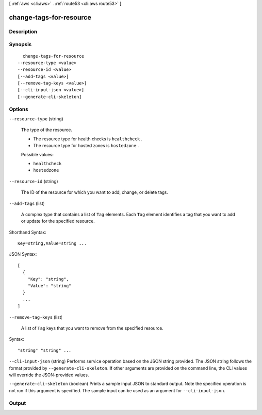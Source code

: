 [ :ref:`aws <cli:aws>` . :ref:`route53 <cli:aws route53>` ]

.. _cli:aws route53 change-tags-for-resource:


************************
change-tags-for-resource
************************



===========
Description
===========



========
Synopsis
========

::

    change-tags-for-resource
  --resource-type <value>
  --resource-id <value>
  [--add-tags <value>]
  [--remove-tag-keys <value>]
  [--cli-input-json <value>]
  [--generate-cli-skeleton]




=======
Options
=======

``--resource-type`` (string)


  The type of the resource.

   

  - The resource type for health checks is ``healthcheck`` .

   

  - The resource type for hosted zones is ``hostedzone`` .

  

  Possible values:

  
  *   ``healthcheck``

  
  *   ``hostedzone``

  

  

``--resource-id`` (string)


  The ID of the resource for which you want to add, change, or delete tags.

  

``--add-tags`` (list)


  A complex type that contains a list of ``Tag`` elements. Each ``Tag`` element identifies a tag that you want to add or update for the specified resource.

  



Shorthand Syntax::

    Key=string,Value=string ...




JSON Syntax::

  [
    {
      "Key": "string",
      "Value": "string"
    }
    ...
  ]



``--remove-tag-keys`` (list)


  A list of ``Tag`` keys that you want to remove from the specified resource.

  



Syntax::

  "string" "string" ...



``--cli-input-json`` (string)
Performs service operation based on the JSON string provided. The JSON string follows the format provided by ``--generate-cli-skeleton``. If other arguments are provided on the command line, the CLI values will override the JSON-provided values.

``--generate-cli-skeleton`` (boolean)
Prints a sample input JSON to standard output. Note the specified operation is not run if this argument is specified. The sample input can be used as an argument for ``--cli-input-json``.



======
Output
======

